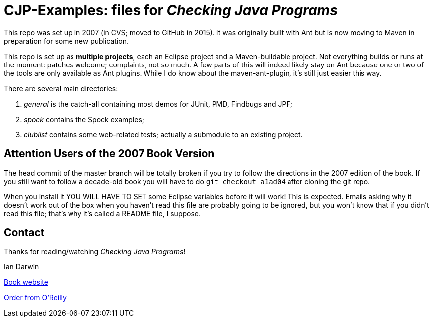 = CJP-Examples: files for _Checking Java Programs_

This repo was set up in 2007 (in CVS; moved to GitHub in 2015). It was originally
built with Ant but is now moving to Maven in preparation for some new publication.

This repo is set up as *multiple projects*, each an Eclipse project and a Maven-buildable project.
Not everything builds or runs at the moment: patches welcome; complaints, not so much.
A few parts of this will indeed likely stay on Ant because
one or two of the tools are only available as Ant plugins.
While I do know about the maven-ant-plugin, it's still just easier this way.

There are several main directories:

. _general_ is the catch-all containing most demos for JUnit, PMD, Findbugs and JPF;
. _spock_ contains the Spock examples;
. _clublist_ contains some web-related tests; actually a submodule to an existing project.

== Attention Users of the 2007 Book Version

The head commit of the master branch  will be totally broken if you try to follow
the directions in the 2007 edition of the book. If you still want to follow a
decade-old book you will have to do `git checkout a1ad04` after cloning the git repo.

When you install it YOU WILL HAVE TO SET some Eclipse variables
before it will work! This is expected. Emails asking why it doesn't
work out of the box when you haven't read this file are probably going
to be ignored, but you won't know that if you didn't read
this file; that's why it's called a README file, I suppose.

== Contact

Thanks for reading/watching _Checking Java Programs_!

Ian Darwin

http://cjp.darwinsys.com/[Book website]

http://shop.oreilly.com/product/9780596510237.do[Order from O'Reilly]
